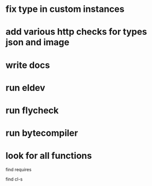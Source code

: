 * fix type in custom instances
* add various http checks for types json and image
* write docs
* run eldev
* run flycheck
* run bytecompiler
* look for all functions
  find requires

  find cl-s
